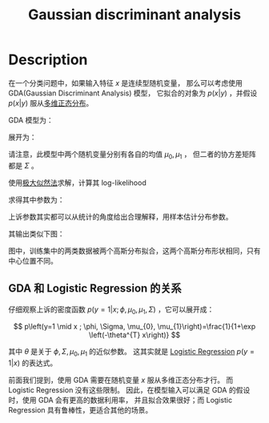:PROPERTIES:
:ID:       413C6561-F38A-490D-B350-93AF7FA6F224
:END:
#+title: Gaussian discriminant analysis
#+filed: machine-learning
#+OPTIONS: toc:nil
#+startup: latexpreview
#+filetags: :machine_learning:Users:wangfangyuan:Documents:roam:org_roam:

* Description
在一个分类问题中，如果输入特征 $x$ 是连续型随机变量，
那么可以考虑使用 GDA(Gaussian Discriminant Analysis) 模型，
它拟合的对象为 $p(x|y)$ ，并假设 $p(x|y)$ 服从[[id:8AC0AC13-4BFB-48F4-8005-2C763BE9416D][多维正态分布]]。

GDA 模型为：

\begin{aligned}
y &\sim \text{Bernoulli}(\phi) \\
x|y=0 &\sim \mathcal{\mu_0,\Sigma} \\
x|y=1 &\sim \mathcal{\mu_1,\Sigma} \\
\end{aligned}

展开为：

\begin{aligned}
p(y) &=\phi^{y}(1-\phi)^{1-y} \\
p(x \mid y=0) &=\frac{1}{(2 \pi)^{d / 2}|\Sigma|^{1 / 2}} \exp \left(-\frac{1}{2}\left(x-\mu_{0}\right)^{T} \Sigma^{-1}\left(x-\mu_{0}\right)\right) \\
p(x \mid y=1) &=\frac{1}{(2 \pi)^{d / 2}|\Sigma|^{1 / 2}} \exp \left(-\frac{1}{2}\left(x-\mu_{1}\right)^{T} \Sigma^{-1}\left(x-\mu_{1}\right)\right)
\end{aligned}

请注意，此模型中两个随机变量分别有各自的均值 $\mu_0,\mu_1$ ，
但二者的协方差矩阵都是 $\Sigma$ 。

使用[[id:0863DAB5-25FA-42BD-A02F-9EF1FC11DA78][极大似然法]]求解，计算其 log-likelihood

\begin{aligned}
\ell\left(\phi, \mu_{0}, \mu_{1}, \Sigma\right) &=\log \prod_{i=1}^{n} p\left(x^{(i)}, y^{(i)} ; \phi, \mu_{0}, \mu_{1}, \Sigma\right) \\
&=\log \prod_{i=1}^{n} p\left(x^{(i)} \mid y^{(i)} ; \mu_{0}, \mu_{1}, \Sigma\right) p\left(y^{(i)} ; \phi\right)
\end{aligned}

求得其中参数为：

\begin{aligned}
\phi &=\frac{1}{n} \sum_{i=1}^{n} 1\left\{y^{(i)}=1\right\} \\
\mu_{0} &=\frac{\sum_{i=1}^{n} 1\left\{y^{(i)}=0\right\} x^{(i)}}{\sum_{i=1}^{n} 1\left\{y^{(i)}=0\right\}} \\
\mu_{1} &=\frac{\sum_{i=1}^{n} 1\left\{y^{(i)}=1\right\} x^{(i)}}{\sum_{i=1}^{n} 1\left\{y^{(i)}=1\right\}} \\
\Sigma &=\frac{1}{n} \sum_{i=1}^{n}\left(x^{(i)}-\mu_{y^{(i)}}\right)\left(x^{(i)}-\mu_{y^{(i)}}\right)^{T}
\end{aligned}

上诉参数其实都可以从统计的角度给出合理解释，用样本估计分布参数。

其输出类似下图：
#+begin_center
#+caption: GDA Output
#+attr_latex: scale=0.75
#+attr_html: :width 400
#+attr_org: :width 400
[[file:img/cs229/2/gda.png]]
#+end_center
图中，训练集中的两类数据被两个高斯分布拟合，这两个高斯分布形状相同，只有中心位置不同。

** GDA 和 Logistic Regression 的关系
仔细观察上诉的密度函数 $p(y=1|x;\phi,\mu_0,\mu_1,\Sigma)$ ，它可以展开成：

$$
p\left(y=1 \mid x ; \phi, \Sigma, \mu_{0}, \mu_{1}\right)=\frac{1}{1+\exp \left(-\theta^{T} x\right)}
$$

其中 $\theta$ 是关于 $\phi,\Sigma,\mu_0,\mu_1$ 的近似参数。
这其实就是 [[id:82C8F1D3-2526-4684-B635-FAFD10C227E6][Logistic Regression]] $p(y=1|x)$ 的表达式。

前面我们提到，使用 GDA 需要在随机变量 $x$ 服从多维正态分布才行。
而 Logistic Regression 没有这些限制。
因此，在模型输入可以满足 GDA 的假设时，使用 GDA 会有更高的数据利用率，
并且拟合效果很好；而 Logistic Regression 具有鲁棒性，更适合其他的场景。

